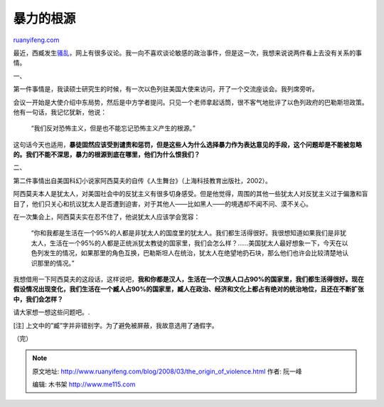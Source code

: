 .. _200803_the_origin_of_violence:

暴力的根源
=============================

`ruanyifeng.com <http://www.ruanyifeng.com/blog/2008/03/the_origin_of_violence.html>`__

最近，西臧发生\ `骚乱 <http://news.sina.com.cn/z/xizang08/index.shtml>`__\ ，网上有很多议论。我一向不喜欢谈论敏感的政治事件，但是这一次，我想来说说两件看上去没有关系的事情。

一、

第一件事情是，我读硕士研究生的时候，有一次以色列驻美国大使来访问，开了一个交流座谈会。我列席旁听。

会议一开始是大使介绍中东局势，然后是中方学者提问。只见一个老师拿起话筒，很不客气地批评了以色列政府的巴勒斯坦政策。他有一句话，我记忆犹新，他说：

    “我们反对恐怖主义，但是也不能忘记恐怖主义产生的根源。”

这句话今天也适用，\ **暴徒固然应该受到谴责和惩罚，但是这些人为什么选择暴力作为表达意见的手段，这个问题却是不能被忽略的。我们不能不深思，暴力的根源到底在哪里，他们为什么恨我们？**

二、

第二件事情出自美国科幻小说家阿西莫夫的自传《人生舞台》（上海科技教育出版社，2002）。

阿西莫夫本人是犹太人，对美国社会中的反犹主义有很多切身感受。但是他觉得，周围的其他一些犹太人对反犹主义过于偏激和盲目了，他们只关心和抗议犹太人是否遭到迫害，对于其他人——比如黑人——的境遇却不闻不问、漠不关心。

在一次集会上，阿西莫夫实在忍不住了，他说犹太人应该学会宽容：

    “你和我都是生活在一个95%的人都是非犹太人的国度里的犹太人。我们都生活得很好。我很想知道如果我们是非犹太人，生活在一个95%的人都是正统派犹太教徒的国家里，我们会怎么样？……美国犹太人最好想象一下，今天在以色列发生的情况，如果那里的角色互换，巴勒斯坦人在统治，犹太人在绝望地扔石块，那么他们也许会比较清楚地认识那里的情况。”

我想借用一下阿西莫夫的这段话，这样说吧，\ **我和你都是汉人，生活在一个汉族人口占90%的国家里，我们都生活得很好。现在假设情况出现变化，我们生活在一个臧人占90%的国家里，臧人在政治、经济和文化上都占有绝对的统治地位，且还在不断扩张中，我们会怎样？**

请大家想一想这些问题吧。.

[注] 上文中的”臧”字并非错别字。为了避免被屏蔽，我故意选用了通假字。

（完）

.. note::
    原文地址: http://www.ruanyifeng.com/blog/2008/03/the_origin_of_violence.html 
    作者: 阮一峰 

    编辑: 木书架 http://www.me115.com
